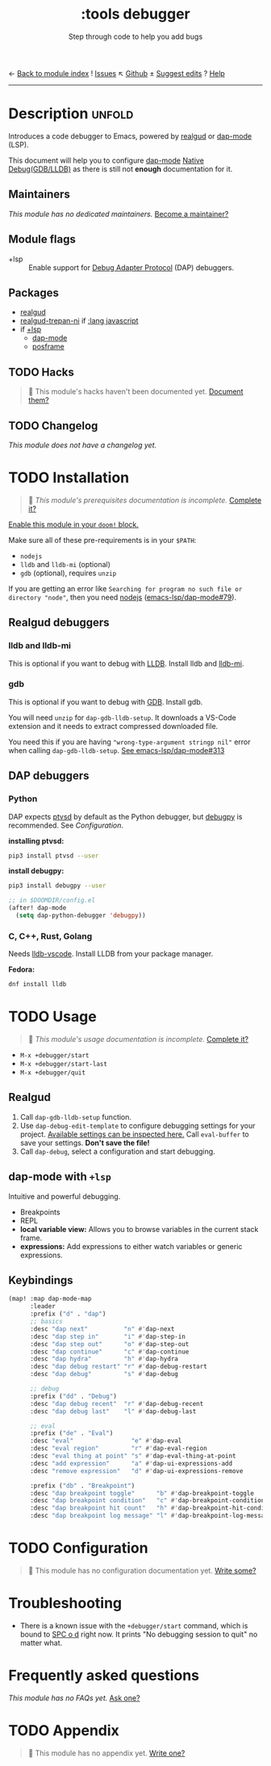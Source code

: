 ← [[doom-module-index:][Back to module index]]               ! [[doom-module-issues:::tools debugger][Issues]]  ↖ [[doom-repo:tree/develop/modules/tools/debugger/][Github]]  ± [[doom-suggest-edit:][Suggest edits]]  ? [[doom-help-modules:][Help]]
--------------------------------------------------------------------------------
#+TITLE:    :tools debugger
#+SUBTITLE: Step through code to help you add bugs
#+CREATED:  February 20, 2020
#+SINCE:    2.0.0

* Description :unfold:
Introduces a code debugger to Emacs, powered by [[doom-package:][realgud]] or [[doom-package:][dap-mode]] (LSP).

This document will help you to configure [[doom-package:][dap-mode]] [[https://emacs-lsp.github.io/dap-mode/page/configuration/#native-debug-gdblldb][Native Debug(GDB/LLDB)]] as
there is still not *enough* documentation for it.

** Maintainers
/This module has no dedicated maintainers./ [[doom-contrib-maintainer:][Become a maintainer?]]

** Module flags
- +lsp ::
  Enable support for [[https://microsoft.github.io/debug-adapter-protocol/][Debug Adapter Protocol]] (DAP) debuggers.

** Packages
- [[doom-package:][realgud]]
- [[doom-package:][realgud-trepan-ni]] if [[doom-module:][:lang javascript]]
- if [[doom-module:][+lsp]]
  - [[doom-package:][dap-mode]] 
  - [[doom-package:][posframe]] 

** TODO Hacks
#+begin_quote
 🔨 This module's hacks haven't been documented yet. [[doom-contrib-module:][Document them?]]
#+end_quote

** TODO Changelog
# This section will be machine generated. Don't edit it by hand.
/This module does not have a changelog yet./

* TODO Installation
#+begin_quote
 🔨 /This module's prerequisites documentation is incomplete./ [[doom-contrib-module:][Complete it?]]
#+end_quote

[[id:01cffea4-3329-45e2-a892-95a384ab2338][Enable this module in your ~doom!~ block.]]

Make sure all of these pre-requirements is in your ~$PATH~:
- =nodejs=
- =lldb= and =lldb-mi= (optional)
- =gdb= (optional), requires =unzip=

If you are getting an error like ~Searching for program no such file or
directory "node"~, then you need [[github:nodejs/node][nodejs]] ([[github:emacs-lsp/dap-mode/issues/79][emacs-lsp/dap-mode#79]]).

** Realgud debuggers
*** lldb and lldb-mi
This is optional if you want to debug with [[https:lldb.llvm.org][LLDB]]. Install lldb and [[github:lldb-tools/lldb-mi][lldb-mi]].

*** gdb
This is optional if you want to debug with [[https:www.gnu.org/software/gdb/][GDB]]. Install gdb.

You will need ~unzip~ for ~dap-gdb-lldb-setup~. It downloads a VS-Code extension
and it needs to extract compressed downloaded file.

You need this if you are having ~"wrong-type-argument stringp nil"~ error when
calling ~dap-gdb-lldb-setup~. [[github:emacs-lsp/dap-mode/issues/313][See emacs-lsp/dap-mode#313]]

** DAP debuggers
*** Python
DAP expects [[https://github.com/Microsoft/ptvsd][ptvsd]] by default as the Python debugger, but [[https://github.com/microsoft/debugpy][debugpy]] is recommended.
See [[*Configuration][Configuration]].

*installing ptvsd:*
#+begin_src sh
pip3 install ptvsd --user
#+end_src

*install debugpy:*
#+begin_src sh
pip3 install debugpy --user
#+end_src

#+begin_src emacs-lisp
;; in $DOOMDIR/config.el
(after! dap-mode
  (setq dap-python-debugger 'debugpy))
#+end_src

*** C, C++, Rust, Golang
Needs [[https://github.com/llvm/llvm-project/tree/main/lldb/tools/lldb-vscode][lldb-vscode]]. Install LLDB from your package manager.

*Fedora:*
#+begin_src sh
dnf install lldb
#+end_src

* TODO Usage
#+begin_quote
 🔨 /This module's usage documentation is incomplete./ [[doom-contrib-module:][Complete it?]]
#+end_quote

- ~M-x +debugger/start~
- ~M-x +debugger/start-last~
- ~M-x +debugger/quit~
  
** Realgud
1. Call ~dap-gdb-lldb-setup~ function.
2. Use ~dap-debug-edit-template~ to configure debugging settings for your
   project. [[github:WebFreak001/code-debug/blob/master/package.json#L72][Available settings can be inspected here.]] Call ~eval-buffer~ to save
   your settings. *Don't save the file!*
3. Call ~dap-debug~, select a configuration and start debugging.

** dap-mode with ~+lsp~
Intuitive and powerful debugging.

- Breakpoints
- REPL
- *local variable view:* Allows you to browse variables in the current stack
  frame.
- *expressions:* Add expressions to either watch variables or generic
  expressions.
  
** Keybindings
#+begin_src emacs-lisp
(map! :map dap-mode-map
      :leader
      :prefix ("d" . "dap")
      ;; basics
      :desc "dap next"          "n" #'dap-next
      :desc "dap step in"       "i" #'dap-step-in
      :desc "dap step out"      "o" #'dap-step-out
      :desc "dap continue"      "c" #'dap-continue
      :desc "dap hydra"         "h" #'dap-hydra
      :desc "dap debug restart" "r" #'dap-debug-restart
      :desc "dap debug"         "s" #'dap-debug

      ;; debug
      :prefix ("dd" . "Debug")
      :desc "dap debug recent"  "r" #'dap-debug-recent
      :desc "dap debug last"    "l" #'dap-debug-last

      ;; eval
      :prefix ("de" . "Eval")
      :desc "eval"                "e" #'dap-eval
      :desc "eval region"         "r" #'dap-eval-region
      :desc "eval thing at point" "s" #'dap-eval-thing-at-point
      :desc "add expression"      "a" #'dap-ui-expressions-add
      :desc "remove expression"   "d" #'dap-ui-expressions-remove

      :prefix ("db" . "Breakpoint")
      :desc "dap breakpoint toggle"      "b" #'dap-breakpoint-toggle
      :desc "dap breakpoint condition"   "c" #'dap-breakpoint-condition
      :desc "dap breakpoint hit count"   "h" #'dap-breakpoint-hit-condition
      :desc "dap breakpoint log message" "l" #'dap-breakpoint-log-message)
#+end_src

* TODO Configuration
#+begin_quote
 🔨 This module has no configuration documentation yet. [[doom-contrib-module:][Write some?]]
#+end_quote

* Troubleshooting
- There is a known issue with the ~+debugger/start~ command, which is bound to
  [[kbd:][SPC o d]] right now. It prints "No debugging session to quit" no matter what.

* Frequently asked questions
/This module has no FAQs yet./ [[doom-suggest-faq:][Ask one?]]

* TODO Appendix
#+begin_quote
 🔨 This module has no appendix yet. [[doom-contrib-module:][Write one?]]
#+end_quote
